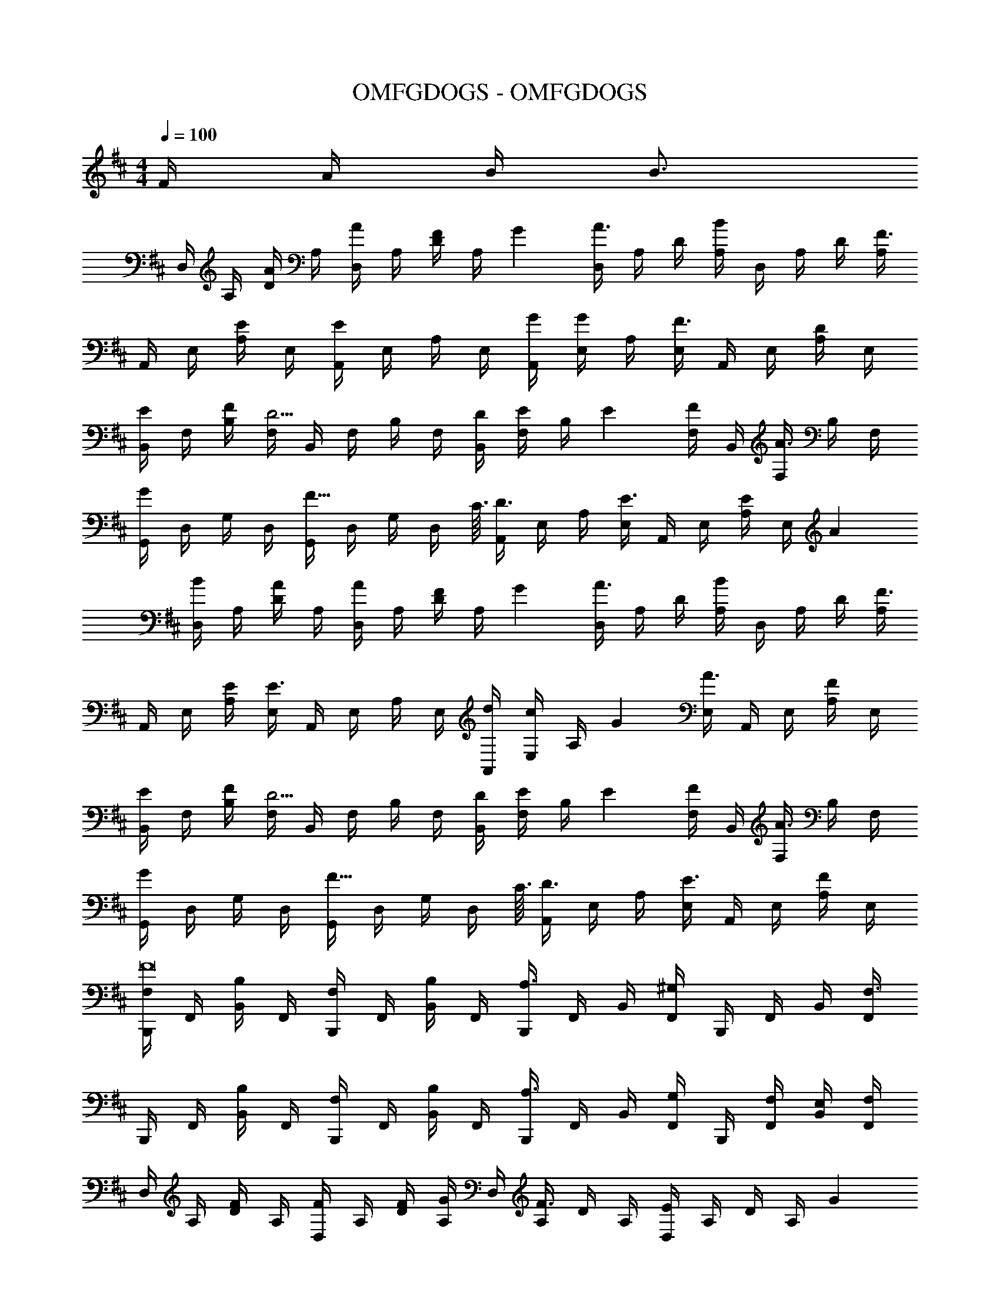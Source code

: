 X: 1
T: OMFGDOGS - OMFGDOGS
Z: ABC Generated by Starbound Composer
L: 1/4
M: 4/4
Q: 1/4=120
K: D
Q: 1/4=100
F/4 A/4 B/4 [z/4B3/4] 
D,/4 A,/4 [D/4A/] A,/4 [D,/4A/] A,/4 [D/4F5/12] [z/6A,/4] G/12 [D,/4A3/4] A,/4 D/4 [A,/4B] D,/4 A,/4 D/4 [A,/4F3/4] 
A,,/4 E,/4 [A,/4E/] E,/4 [A,,/4E/] E,/4 A,/4 E,/4 [G/4A,,/4] [E,/4G/] A,/4 [E,/4F3/4] A,,/4 E,/4 [A,/4D/] E,/4 
[B,,/4E/] F,/4 [F/4B,/4] [F,/4D5/4] B,,/4 F,/4 B,/4 F,/4 [D/4B,,/4] [F,/4E5/12] [z/6B,/4] E/12 [F,/4F/] B,,/4 [F,/4A3/4] B,/4 F,/4 
[G,,/4G] D,/4 G,/4 D,/4 [G,,/4F29/32] D,/4 G,/4 [z5/32D,/4] C3/32 [A,,/4D3/4] E,/4 A,/4 [E,/4E3/4] A,,/4 E,/4 [A,/4E5/12] [z/6E,/4] A/12 
[D,/4B/] A,/4 [D/4A/] A,/4 [D,/4A/] A,/4 [D/4F5/12] [z/6A,/4] G/12 [D,/4A3/4] A,/4 D/4 [A,/4B] D,/4 A,/4 D/4 [A,/4F3/4] 
A,,/4 E,/4 [E/4A,/4] [E,/4E3/4] A,,/4 E,/4 A,/4 E,/4 [d/4A,,/4] [E,/4c/] [z/6A,/4] G/12 [E,/4A3/4] A,,/4 E,/4 [A,/4F/] E,/4 
[B,,/4E/] F,/4 [F/4B,/4] [F,/4D5/4] B,,/4 F,/4 B,/4 F,/4 [D/4B,,/4] [F,/4E5/12] [z/6B,/4] E/12 [F,/4F/] B,,/4 [F,/4A3/4] B,/4 F,/4 
[G,,/4G] D,/4 G,/4 D,/4 [G,,/4F29/32] D,/4 G,/4 [z5/32D,/4] C3/32 [A,,/4D3/4] E,/4 A,/4 [E,/4E3/4] A,,/4 E,/4 [A,/4F/] E,/4 
[B,,,/4F,/F8] F,,/4 [B,,/4B,/] F,,/4 [B,,,/4F,/] F,,/4 [B,,/4B,/] F,,/4 [B,,,/4A,3/4] F,,/4 B,,/4 [F,,/4^G,] B,,,/4 F,,/4 B,,/4 [F,,/4F,3/4] 
B,,,/4 F,,/4 [B,,/4B,/] F,,/4 [B,,,/4F,/] F,,/4 [B,,/4B,/] F,,/4 [B,,,/4A,3/4] F,,/4 B,,/4 [F,,/4G,/] B,,,/4 [F,/4F,,/4] [E,/4B,,/4] [F,/4F,,/4] 
D,/4 A,/4 [D/4F/] A,/4 [D,/4F/] A,/4 [F/4D/4] [A,/4G/] D,/4 [A,/4F3/4] D/4 A,/4 [D,/4E/] A,/4 D/4 [z/6A,/4] G/12 
[A,,/4A3] E,/4 A,/4 E,/4 A,,/4 E,/4 A,/4 E,/4 A,,/4 E,/4 A,/4 E,/4 A,,/4 E,/4 A,/4 [A/4E,/4] 
[B,,/4B/] F,/4 [c/4B,/4] [F,/4d/] B,,/4 [F,/4B3/4] B,/4 F,/4 [A,,/4A3/4] E,/4 A,/4 [E,/4G3/4] A,,/4 E,/4 [A,/4F/] E,/4 
[G,,/4F/] D,/4 [G/4=G,/4] [D,/4E5/4] G,,/4 D,/4 G,/4 D,/4 [A,,/4D3/4F3/4] E,/4 A,/4 [E,/4E3/4G3/4] A,,/4 E,/4 [A,/4D/F/] E,/4 
D,/4 A,/4 [D/4F/] A,/4 [D,/4F/] A,/4 [F/4D/4] [A,/4G/] D,/4 [A,/4F3/4] D/4 A,/4 [D,/4D/] A,/4 [D/4B5/12] [z/6A,/4] G/12 
[A,,/4A3] E,/4 A,/4 E,/4 A,,/4 E,/4 A,/4 E,/4 A,,/4 E,/4 A,/4 E,/4 A,,/4 E,/4 A,/4 [A/4E,/4] 
[B,,/4B/] F,/4 [c/4B,/4] [F,/4d/] B,,/4 [F,/4B3/4] B,/4 F,/4 [A,,/4A] E,/4 A,/4 E,/4 [A,,/4G/] E,/4 [A,/4F/] E,/4 
[G,,/4G/] D,/4 [F/4G,/4] [D,/4E/] G,,/4 [D,/4D/] G,/4 [D,/4A9/4] A,,/4 E,/4 A,/4 E,/4 A,,/4 E,/4 A,/4 E,/4 
[zB,4G,,4D,4G,4] G/ G/4 G/ F/ E3/4 D/ 
[F/A,,4E,4A,4] F/ F/ E/4 E9/4 
[zB,4G,,4D,4G,4] G/ G/4 G/ F/ E3/4 D/ 
[B/D4A,,4E,4A,4] B/ B/ G/4 A5/4 z/4 F/4 A/4 B/4 
[D,/4B/] A,/4 [D/4A/] A,/4 [D,/4A/] A,/4 [D/4F5/12] [z/6A,/4] G/12 [D,/4A3/4] A,/4 D/4 [A,/4B] D,/4 A,/4 D/4 [A,/4F3/4] 
A,,/4 E,/4 [A,/4E/] E,/4 [A,,/4E/] E,/4 A,/4 E,/4 [G/4A,,/4] [E,/4G/] A,/4 [E,/4F3/4] A,,/4 E,/4 [A,/4D/] E,/4 
[B,,/4E/] F,/4 [F/4B,/4] [F,/4D5/4] B,,/4 F,/4 B,/4 F,/4 [D/4B,,/4] [F,/4E5/12] [z/6B,/4] E/12 [F,/4F/] B,,/4 [F,/4A3/4] B,/4 F,/4 
[G,,/4G] D,/4 G,/4 D,/4 [G,,/4F29/32] D,/4 G,/4 [z5/32D,/4] C3/32 [A,,/4D3/4] E,/4 A,/4 [E,/4E3/4] A,,/4 E,/4 [A,/4E5/12] [z/6E,/4] A/12 
[D,/4B/] A,/4 [D/4A/] A,/4 [D,/4A/] A,/4 [D/4F5/12] [z/6A,/4] G/12 [D,/4A3/4] A,/4 D/4 [A,/4B] D,/4 A,/4 D/4 [A,/4F3/4] 
A,,/4 E,/4 [E/4A,/4] [E,/4E3/4] A,,/4 E,/4 A,/4 E,/4 [d/4A,,/4] [E,/4c/] [z/6A,/4] G/12 [E,/4A3/4] A,,/4 E,/4 [A,/4F/] E,/4 
[B,,/4E/] F,/4 [F/4B,/4] [F,/4D5/4] B,,/4 F,/4 B,/4 F,/4 [D/4B,,/4] [F,/4E5/12] [z/6B,/4] E/12 [F,/4F/] B,,/4 [F,/4A3/4] B,/4 F,/4 
[G,,/4G] D,/4 G,/4 D,/4 [G,,/4F29/32] D,/4 G,/4 [z5/32D,/4] C3/32 [A,,/4D3/4] E,/4 A,/4 [E,/4E3/4] A,,/4 E,/4 [A,/4F/] E,/4 
[B,,,/4F,/F8] F,,/4 [B,,/4B,/] F,,/4 [B,,,/4F,/] F,,/4 [B,,/4B,/] F,,/4 [B,,,/4A,3/4] F,,/4 B,,/4 [F,,/4^G,] B,,,/4 F,,/4 B,,/4 [F,,/4F,3/4] 
B,,,/4 F,,/4 [B,,/4B,/] F,,/4 [B,,,/4F,/] F,,/4 [B,,/4B,/] F,,/4 [B,,,/4A,3/4] F,,/4 B,,/4 [F,,/4G,/] B,,,/4 [F,/4F,,/4] [E,/4B,,/4] [F,/4F,,/4] 
D,/4 A,/4 [D/4F/] A,/4 [D,/4F/] A,/4 [F/4D/4] [A,/4G/] D,/4 [A,/4F3/4] D/4 A,/4 [D,/4E/] A,/4 D/4 [z/6A,/4] G/12 
[A,,/4A3] E,/4 A,/4 E,/4 A,,/4 E,/4 A,/4 E,/4 A,,/4 E,/4 A,/4 E,/4 A,,/4 E,/4 A,/4 [A/4E,/4] 
[B,,/4B/] F,/4 [c/4B,/4] [F,/4d/] B,,/4 [F,/4B3/4] B,/4 F,/4 [A,,/4A3/4] E,/4 A,/4 [E,/4G3/4] A,,/4 E,/4 [A,/4F/] E,/4 
[G,,/4F/] D,/4 [G/4=G,/4] [D,/4E5/4] G,,/4 D,/4 G,/4 D,/4 [A,,/4D3/4F3/4] E,/4 A,/4 [E,/4E3/4G3/4] A,,/4 E,/4 [A,/4D/F/] E,/4 
D,/4 A,/4 [D/4F/] A,/4 [D,/4F/] A,/4 [F/4D/4] [A,/4G/] D,/4 [A,/4F3/4] D/4 A,/4 [D,/4D/] A,/4 [D/4B5/12] [z/6A,/4] G/12 
[A,,/4A3] E,/4 A,/4 E,/4 A,,/4 E,/4 A,/4 E,/4 A,,/4 E,/4 A,/4 E,/4 A,,/4 E,/4 A,/4 [A/4E,/4] 
[B,,/4B/] F,/4 [c/4B,/4] [F,/4d/] B,,/4 [F,/4B3/4] B,/4 F,/4 [A,,/4A] E,/4 A,/4 E,/4 [A,,/4G/] E,/4 [A,/4F/] E,/4 
[G,,/4G/] D,/4 [F/4G,/4] [D,/4E/] G,,/4 [D,/4D/] G,/4 [D,/4A9/4] A,,/4 E,/4 A,/4 E,/4 A,,/4 E,/4 A,/4 E,/4 
[zB,4G,,4D,4G,4] G/ G/4 G/ F/ E3/4 D/ 
[F/A,,4E,4A,4] F/ F/ E/4 E9/4 
[zB,4G,,4D,4G,4] G/ G/4 G/ F/ E3/4 D/ 
[B/D4A,,4E,4A,4] B/ B/ G/4 A5/4 z/4 F/4 A/4 B/4 
